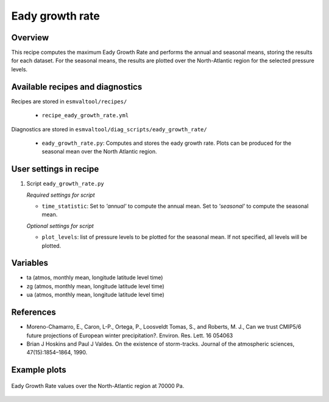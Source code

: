 .. _recipes_eady_growth_rate:

Eady growth rate
================

Overview
--------

This recipe computes the maximum Eady Growth Rate and performs the annual and seasonal means, storing 
the results for each dataset. 
For the seasonal means, the results are plotted over the North-Atlantic region for the selected
pressure levels.


Available recipes and diagnostics
---------------------------------

Recipes are stored in ``esmvaltool/recipes/``

    * ``recipe_eady_growth_rate.yml``

Diagnostics are stored in ``esmvaltool/diag_scripts/eady_growth_rate/``

    * ``eady_growth_rate.py``: Computes and stores the eady growth rate. 
      Plots can be produced for the seasonal mean over the North Atlantic region.


User settings in recipe
-----------------------

#. Script ``eady_growth_rate.py``

   *Required settings for script*

   * ``time_statistic``: Set to `'annual'` to compute the annual mean. Set to `'seasonal'` to compute the seasonal mean.

   *Optional settings for script*

   * ``plot_levels``: list of pressure levels to be plotted for the seasonal mean. If not specified, all levels will be plotted.


Variables
---------

* ta (atmos, monthly mean, longitude latitude level time)
* zg (atmos, monthly mean, longitude latitude level time)
* ua (atmos, monthly mean, longitude latitude level time) 

References
----------
* Moreno-Chamarro, E., Caron, L-P., Ortega, P., Loosveldt Tomas, S., and Roberts, M. J., Can we trust CMIP5/6 future projections of European winter precipitation?. Environ. Res. Lett. 16 054063
* Brian J Hoskins and Paul J Valdes. On the existence of storm-tracks. Journal of the atmospheric sciences, 47(15):1854–1864, 1990.

Example plots
-------------

.. _fig_eady_growth_rate:
.. figure::  /recipes/figures/eady_growth_rate/HadGEM3-GC31-LM_winter_eady_growth_rate_70000.png 
   :align:   center

   Eady Growth Rate values over the North-Atlantic region at 70000 Pa.
